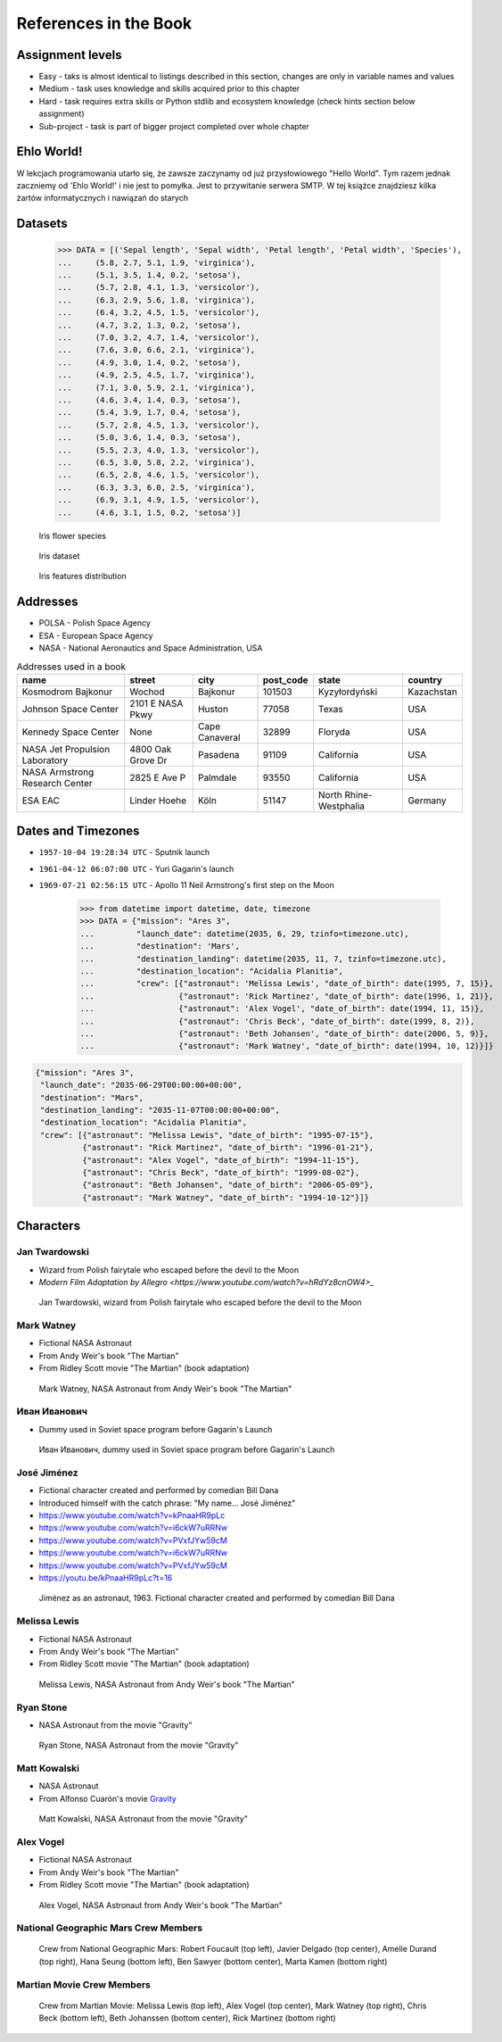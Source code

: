 **********************
References in the Book
**********************


Assignment levels
=================
* Easy - taks is almost identical to listings described in this section, changes are only in variable names and values
* Medium - task uses knowledge and skills acquired prior to this chapter
* Hard - task requires extra skills or Python stdlib and ecosystem knowledge (check hints section below assignment)
* Sub-project - task is part of bigger project completed over whole chapter

Ehlo World!
===========
W lekcjach programowania utarło się, że zawsze zaczynamy od już przysłowiowego "Hello World".
Tym razem jednak zaczniemy od 'Ehlo World!' i nie jest to pomyłka.
Jest to przywitanie serwera SMTP.
W tej książce znajdziesz kilka żartów informatycznych i nawiązań do starych


Datasets
========
    >>> DATA = [('Sepal length', 'Sepal width', 'Petal length', 'Petal width', 'Species'),
    ...     (5.8, 2.7, 5.1, 1.9, 'virginica'),
    ...     (5.1, 3.5, 1.4, 0.2, 'setosa'),
    ...     (5.7, 2.8, 4.1, 1.3, 'versicolor'),
    ...     (6.3, 2.9, 5.6, 1.8, 'virginica'),
    ...     (6.4, 3.2, 4.5, 1.5, 'versicolor'),
    ...     (4.7, 3.2, 1.3, 0.2, 'setosa'),
    ...     (7.0, 3.2, 4.7, 1.4, 'versicolor'),
    ...     (7.6, 3.0, 6.6, 2.1, 'virginica'),
    ...     (4.9, 3.0, 1.4, 0.2, 'setosa'),
    ...     (4.9, 2.5, 4.5, 1.7, 'virginica'),
    ...     (7.1, 3.0, 5.9, 2.1, 'virginica'),
    ...     (4.6, 3.4, 1.4, 0.3, 'setosa'),
    ...     (5.4, 3.9, 1.7, 0.4, 'setosa'),
    ...     (5.7, 2.8, 4.5, 1.3, 'versicolor'),
    ...     (5.0, 3.6, 1.4, 0.3, 'setosa'),
    ...     (5.5, 2.3, 4.0, 1.3, 'versicolor'),
    ...     (6.5, 3.0, 5.8, 2.2, 'virginica'),
    ...     (6.5, 2.8, 4.6, 1.5, 'versicolor'),
    ...     (6.3, 3.3, 6.0, 2.5, 'virginica'),
    ...     (6.9, 3.1, 4.9, 1.5, 'versicolor'),
    ...     (4.6, 3.1, 1.5, 0.2, 'setosa')]

.. figure:: img/iris-species.jpg

    Iris flower species

.. figure:: img/iris-dataset.png

    Iris dataset

.. figure:: img/iris-grid.png

    Iris features distribution


Addresses
=========
* POLSA - Polish Space Agency
* ESA - European Space Agency
* NASA - National Aeronautics and Space Administration, USA

.. csv-table:: Addresses used in a book
    :header-rows: 1

    "name", "street", "city", "post_code", "state", "country"
    "Kosmodrom Bajkonur", "Wochod", "Bajkonur", "101503", "Kyzyłordyński", "Kazachstan"
    "Johnson Space Center", "2101 E NASA Pkwy", "Huston", "77058", "Texas", "USA"
    "Kennedy Space Center", None, "Cape Canaveral", "32899", "Floryda", "USA"
    "NASA Jet Propulsion Laboratory", "4800 Oak Grove Dr", "Pasadena", "91109", "California", "USA"
    "NASA Armstrong Research Center", "2825 E Ave P", "Palmdale", 93550, "California", "USA"
    "ESA EAC", "Linder Hoehe", "Köln", "51147", "North Rhine-Westphalia", "Germany"


Dates and Timezones
===================
* ``1957-10-04 19:28:34 UTC`` - Sputnik launch
* ``1961-04-12 06:07:00 UTC`` - Yuri Gagarin's launch
* ``1969-07-21 02:56:15 UTC`` - Apollo 11 Neil Armstrong's first step on the Moon

    >>> from datetime import datetime, date, timezone
    >>> DATA = {"mission": "Ares 3",
    ...         "launch_date": datetime(2035, 6, 29, tzinfo=timezone.utc),
    ...         "destination": 'Mars',
    ...         "destination_landing": datetime(2035, 11, 7, tzinfo=timezone.utc),
    ...         "destination_location": "Acidalia Planitia",
    ...         "crew": [{"astronaut": 'Melissa Lewis', "date_of_birth": date(1995, 7, 15)},
    ...                  {"astronaut": 'Rick Martinez', "date_of_birth": date(1996, 1, 21)},
    ...                  {"astronaut": 'Alex Vogel', "date_of_birth": date(1994, 11, 15)},
    ...                  {"astronaut": 'Chris Beck', "date_of_birth": date(1999, 8, 2)},
    ...                  {"astronaut": 'Beth Johansen', "date_of_birth": date(2006, 5, 9)},
    ...                  {"astronaut": 'Mark Watney', "date_of_birth": date(1994, 10, 12)}]}

.. code-block:: json

    {"mission": "Ares 3",
     "launch_date": "2035-06-29T00:00:00+00:00",
     "destination": "Mars",
     "destination_landing": "2035-11-07T00:00:00+00:00",
     "destination_location": "Acidalia Planitia",
     "crew": [{"astronaut": "Melissa Lewis", "date_of_birth": "1995-07-15"},
              {"astronaut": "Rick Martinez", "date_of_birth": "1996-01-21"},
              {"astronaut": "Alex Vogel", "date_of_birth": "1994-11-15"},
              {"astronaut": "Chris Beck", "date_of_birth": "1999-08-02"},
              {"astronaut": "Beth Johansen", "date_of_birth": "2006-05-09"},
              {"astronaut": "Mark Watney", "date_of_birth": "1994-10-12"}]}


Characters
==========

Jan Twardowski
--------------
* Wizard from Polish fairytale who escaped before the devil to the Moon
* `Modern Film Adaptation by Allegro <https://www.youtube.com/watch?v=hRdYz8cnOW4>_`

.. figure:: img/jan-twardowski.jpg

    Jan Twardowski, wizard from Polish fairytale who escaped before the devil to the Moon

Mark Watney
-----------
* Fictional NASA Astronaut
* From Andy Weir's book "The Martian"
* From Ridley Scott movie "The Martian" (book adaptation)

.. figure:: img/mark-watney.jpg

    Mark Watney, NASA Astronaut from Andy Weir's book "The Martian"

Иван Иванович
-------------
* Dummy used in Soviet space program before Gagarin's Launch

.. figure:: img/ivan-ivanovich.jpg

    Иван Иванович, dummy used in Soviet space program before Gagarin's Launch

.. _José Jiménez:

José Jiménez
------------
* Fictional character created and performed by comedian Bill Dana
* Introduced himself with the catch phrase: "My name... José Jiménez"

* https://www.youtube.com/watch?v=kPnaaHR9pLc
* https://www.youtube.com/watch?v=i6ckW7uRRNw
* https://www.youtube.com/watch?v=PVxfJYw59cM
* https://www.youtube.com/watch?v=i6ckW7uRRNw
* https://www.youtube.com/watch?v=PVxfJYw59cM
* https://youtu.be/kPnaaHR9pLc?t=16

.. figure:: img/jose-jimenez.jpg

    Jiménez as an astronaut, 1963. Fictional character created and performed by comedian Bill Dana

Melissa Lewis
-------------
* Fictional NASA Astronaut
* From Andy Weir's book "The Martian"
* From Ridley Scott movie "The Martian" (book adaptation)

.. figure:: img/melissa-lewis.jpg

    Melissa Lewis, NASA Astronaut from Andy Weir's book "The Martian"

Ryan Stone
----------
* NASA Astronaut from the movie "Gravity"

.. figure:: img/ryan-stone.jpg

    Ryan Stone, NASA Astronaut from the movie "Gravity"

Matt Kowalski
-------------
* NASA Astronaut
* From Alfonso Cuarón's movie `Gravity <https://www.imdb.com/title/tt1454468/>`_

.. figure:: img/matt-kowalski.jpg

    Matt Kowalski, NASA Astronaut from the movie "Gravity"

Alex Vogel
----------
* Fictional NASA Astronaut
* From Andy Weir's book "The Martian"
* From Ridley Scott movie "The Martian" (book adaptation)

.. figure:: img/alex-vogel.jpg

    Alex Vogel, NASA Astronaut from Andy Weir's book "The Martian"

National Geographic Mars Crew Members
-------------------------------------
.. figure:: img/crew-mars-natgeo.jpg

    Crew from National Geographic Mars: Robert Foucault (top left), Javier Delgado (top center), Amelie Durand (top right), Hana Seung (bottom left), Ben Sawyer (bottom center), Marta Kamen (bottom right)

Martian Movie Crew Members
--------------------------
.. figure:: img/crew-martian.jpg

    Crew from Martian Movie: Melissa Lewis (top left), Alex Vogel (top center), Mark Watney (top right), Chris Beck (bottom left), Beth Johanssen (bottom center), Rick Martinez (bottom right)
